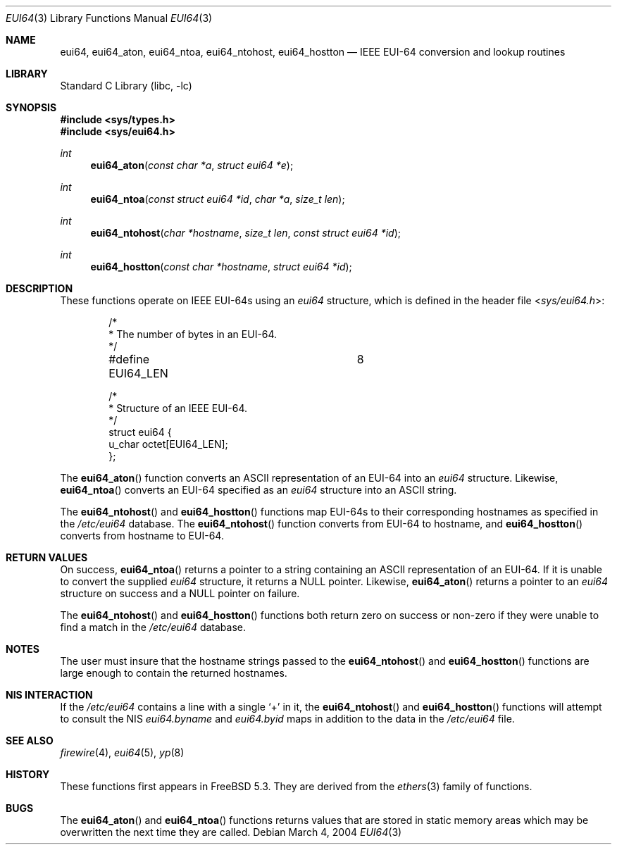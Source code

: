 .\" Copyright 2004 The Aerospace Corporation.  All rights reserved.
.\"
.\" Redistribution and use in source and binary forms, with or without
.\" modification, are permitted provided that the following conditions
.\" are met:
.\"
.\" 1.  Redistributions of source code must retain the above copyright
.\"     notice, this list of conditions, and the following disclaimer.
.\" 2.  Redistributions in binary form must reproduce the above copyright
.\"     notice, this list of conditions, and the following disclaimer in the
.\"     documentation and/or other materials provided with the distribution.
.\" 3.  The name of The Aerospace Corporation may not be used to endorse or
.\"     promote products derived from this software.
.\"
.\" THIS SOFTWARE IS PROVIDED BY THE AEROSPACE CORPORATION "AS IS" AND
.\" ANY EXPRESS OR IMPLIED WARRANTIES, INCLUDING, BUT NOT LIMITED TO, THE
.\" IMPLIED WARRANTIES OF MERCHANTABILITY AND FITNESS FOR A PARTICULAR PURPOSE
.\" ARE DISCLAIMED.  IN NO EVENT SHALL THE AEROSPACE CORPORATION BE LIABLE
.\" FOR ANY DIRECT, INDIRECT, INCIDENTAL, SPECIAL, EXEMPLARY, OR CONSEQUENTIAL
.\" DAMAGES (INCLUDING, BUT NOT LIMITED TO, PROCUREMENT OF SUBSTITUTE GOODS
.\" OR SERVICES; LOSS OF USE, DATA, OR PROFITS; OR BUSINESS INTERRUPTION)
.\" HOWEVER CAUSED AND ON ANY THEORY OF LIABILITY, WHETHER IN CONTRACT, STRICT
.\" LIABILITY, OR TORT (INCLUDING NEGLIGENCE OR OTHERWISE) ARISING IN ANY WAY
.\" OUT OF THE USE OF THIS SOFTWARE, EVEN IF ADVISED OF THE POSSIBILITY OF
.\" SUCH DAMAGE.
.\"
.\" Copyright (c) 1995
.\"	Bill Paul <wpaul@ctr.columbia.edu>.  All rights reserved.
.\"
.\" Redistribution and use in source and binary forms, with or without
.\" modification, are permitted provided that the following conditions
.\" are met:
.\" 1. Redistributions of source code must retain the above copyright
.\"    notice, this list of conditions and the following disclaimer.
.\" 2. Redistributions in binary form must reproduce the above copyright
.\"    notice, this list of conditions and the following disclaimer in the
.\"    documentation and/or other materials provided with the distribution.
.\" 3. All advertising materials mentioning features or use of this software
.\"    must display the following acknowledgement:
.\"	This product includes software developed by Bill Paul.
.\" 4. Neither the name of the author nor the names of any co-contributors
.\"    may be used to endorse or promote products derived from this software
.\"    without specific prior written permission.
.\"
.\" THIS SOFTWARE IS PROVIDED BY Bill Paul AND CONTRIBUTORS ``AS IS'' AND
.\" ANY EXPRESS OR IMPLIED WARRANTIES, INCLUDING, BUT NOT LIMITED TO, THE
.\" IMPLIED WARRANTIES OF MERCHANTABILITY AND FITNESS FOR A PARTICULAR PURPOSE
.\" ARE DISCLAIMED.  IN NO EVENT SHALL THE REGENTS OR CONTRIBUTORS BE LIABLE
.\" FOR ANY DIRECT, INDIRECT, INCIDENTAL, SPECIAL, EXEMPLARY, OR CONSEQUENTIAL
.\" DAMAGES (INCLUDING, BUT NOT LIMITED TO, PROCUREMENT OF SUBSTITUTE GOODS
.\" OR SERVICES; LOSS OF USE, DATA, OR PROFITS; OR BUSINESS INTERRUPTION)
.\" HOWEVER CAUSED AND ON ANY THEORY OF LIABILITY, WHETHER IN CONTRACT, STRICT
.\" LIABILITY, OR TORT (INCLUDING NEGLIGENCE OR OTHERWISE) ARISING IN ANY WAY
.\" OUT OF THE USE OF THIS SOFTWARE, EVEN IF ADVISED OF THE POSSIBILITY OF
.\" SUCH DAMAGE.
.\"
.\" $FreeBSD: release/8.2.0/lib/libc/net/eui64.3 140505 2005-01-20 09:17:07Z ru $
.\"
.Dd March 4, 2004
.Dt EUI64 3
.Os
.Sh NAME
.Nm eui64 ,
.\" .Nm eui64_line ,
.Nm eui64_aton ,
.Nm eui64_ntoa ,
.Nm eui64_ntohost ,
.Nm eui64_hostton
.Nd IEEE EUI-64 conversion and lookup routines
.Sh LIBRARY
.Lb libc
.Sh SYNOPSIS
.In sys/types.h
.In sys/eui64.h
.\" .Ft int
.\" .Fn eui64_line "const char *l" "struct eui64 *e" "char *hostname" "size_t len"
.Ft int
.Fn eui64_aton "const char *a" "struct eui64 *e"
.Ft int
.Fn eui64_ntoa "const struct eui64 *id" "char *a" "size_t len"
.Ft int
.Fn eui64_ntohost "char *hostname" "size_t len" "const struct eui64 *id"
.Ft int
.Fn eui64_hostton "const char *hostname" "struct eui64 *id"
.Sh DESCRIPTION
These functions operate on IEEE EUI-64s using an
.Vt eui64
structure, which is defined in the header file
.In sys/eui64.h :
.Bd -literal -offset indent
/*
 * The number of bytes in an EUI-64.
 */
#define EUI64_LEN		8

/*
 * Structure of an IEEE EUI-64.
 */
struct  eui64 {
        u_char octet[EUI64_LEN];
};
.Ed
.\" .Pp
.\" The function
.\" .Fn eui64_line
.\" scans
.\" .Fa l ,
.\" an
.\" .Tn ASCII
.\" string in
.\" .Xr eui64 5
.\" format and sets
.\" .Fa e
.\" to the EUI-64 specified in the string and
.\" .Fa h
.\" to the hostname.
.\" This function is used to parse lines from
.\" .Pa /etc/eui64
.\" into their component parts.
.Pp
The
.Fn eui64_aton
function converts an
.Tn ASCII
representation of an EUI-64 into an
.Vt eui64
structure.
Likewise,
.Fn eui64_ntoa
converts an EUI-64 specified as an
.Vt eui64
structure into an
.Tn ASCII
string.
.Pp
The
.Fn eui64_ntohost
and
.Fn eui64_hostton
functions map EUI-64s to their corresponding hostnames
as specified in the
.Pa /etc/eui64
database.
The
.Fn eui64_ntohost
function
converts from EUI-64 to hostname, and
.Fn eui64_hostton
converts from hostname to EUI-64.
.Sh RETURN VALUES
.\" The
.\" .Fn eui64_line
.\" function
.\" returns zero on success and non-zero if it was unable to parse
.\" any part of the supplied line
.\" .Fa l .
.\" It returns the extracted EUI-64 in the supplied
.\" .Vt eui64
.\" structure
.\" .Fa e
.\" and the hostname in the supplied string
.\" .Fa h .
.\" .Pp
On success,
.Fn eui64_ntoa
returns a pointer to a string containing an
.Tn ASCII
representation of an EUI-64.
If it is unable to convert
the supplied
.Vt eui64
structure, it returns a
.Dv NULL
pointer.
Likewise,
.Fn eui64_aton
returns a pointer to an
.Vt eui64
structure on success and a
.Dv NULL
pointer on failure.
.Pp
The
.Fn eui64_ntohost
and
.Fn eui64_hostton
functions both return zero on success or non-zero if they were
unable to find a match in the
.Pa /etc/eui64
database.
.Sh NOTES
The user must insure that the hostname strings passed to the
.\" .Fn eui64_line ,
.Fn eui64_ntohost
and
.Fn eui64_hostton
functions are large enough to contain the returned hostnames.
.Sh NIS INTERACTION
If the
.Pa /etc/eui64
contains a line with a single
.Ql +
in it, the
.Fn eui64_ntohost
and
.Fn eui64_hostton
functions will attempt to consult the NIS
.Pa eui64.byname
and
.Pa eui64.byid
maps in addition to the data in the
.Pa /etc/eui64
file.
.Sh SEE ALSO
.Xr firewire 4 ,
.Xr eui64 5 ,
.Xr yp 8
.Sh HISTORY
These functions first appears in
.Fx 5.3 .
They are derived from the
.Xr ethers 3
family of functions.
.Sh BUGS
The
.Fn eui64_aton
and
.Fn eui64_ntoa
functions returns values that are stored in static memory areas
which may be overwritten the next time they are called.
